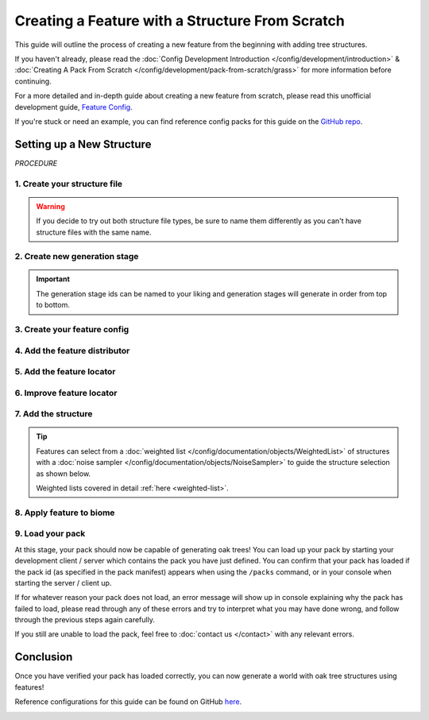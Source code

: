 ================================================
Creating a Feature with a Structure From Scratch
================================================

This guide will outline the process of creating a new feature from the beginning
with adding tree structures.

If you haven't already, please read the
:doc:`Config Development Introduction </config/development/introduction>` &
:doc:`Creating A Pack From Scratch </config/development/pack-from-scratch/grass>`
for more information before continuing.

For a more detailed and in-depth guide about creating a new feature from scratch, please read
this unofficial development guide, `Feature Config <https://terra.atr.sh/#/page/feature%20config>`__.

If you're stuck or need an example, you can find reference config packs for this guide on the
`GitHub repo <https://github.com/PolyhedralDev/TerraPackFromScratch/>`_\.

Setting up a New Structure
==========================

`PROCEDURE`

1. Create your structure file
-----------------------------

.. card::

    :doc:`Structure </config/documentation/objects/Structure>` files can
    either be dynamic TerraScript ``.tesf`` or static schematic ``.schem`` files.

    .. tab-set::

            .. tab-item:: TerraScript

                TerraScript files are written in the :doc:`TerraScript Language </config/documentation/terrascript/index>`.
                TerraScript allows for procedurally generated structures and unique complex structure layouts.

                1. Add the ``structure-terrascript-loader`` addon to the pack manifest, using versions ``1.+``

                .. code-block:: yaml
                    :caption: pack.yml
                    :linenos:
                    :emphasize-lines: 6

                    id: YOUR_PACK_ID
                    version: 0.5.0

                    addons:
                      ...
                      structure-terrascript-loader: "1.+"

                2. Create a blank ``.tesf`` file.

                3. Add TerraScript within the ``.tesf`` file to generate the structure.

                ``oak_tree.tesf`` will be the example file name used for this guide.

                A barebones sample ``oak_tree.tesf`` file has been provided below if you need it.

                .. code-block:: yaml
                    :caption: oak_tree.tesf
                    :linenos:

                    block(0, 0, 0, "minecraft:oak_log", true);
                    block(0, 1, 0, "minecraft:oak_leaves", false);

            .. tab-item:: Schematic

                Schematic files consist of an arrangement of blocks that make up a structure that can be saved through
                `WorldEdit <https://worldedit.enginehub.org/en/latest/usage/clipboard/>`__.

                1. Add the ``structure-sponge-loader`` addon to the pack manifest, using versions ``1.+``

                .. code-block:: yaml
                    :caption: pack.yml
                    :linenos:
                    :emphasize-lines: 6

                    id: YOUR_PACK_ID
                    version: 0.5.0

                    addons:
                      ...
                      structure-sponge-loader: "1.+"

                2. Source a ``.schem`` file, these can be created using `WorldEdit <https://worldedit.enginehub.org/en/latest/usage/clipboard/>`__ if you wish to create your own.

                3. Add the ``.schem`` file to your pack.

                ``oak_tree.schem`` will be the example file name used for this guide.

                A sample ``oak_tree.schem`` can be found on `GitHub <https://github.com/PolyhedralDev/TerraPackFromScratch/tree/master/4-adding-trees>`_ if needed.

.. warning::

    If you decide to try out both structure file types, be sure to name them differently as you can't have
    structure files with the same name.

2. Create new generation stage
------------------------------

.. card::

    It's best to categorize feature into different stages to not only keep feature
    organization tidy, but to allow particular features to generate before others.

    For example, you may want to generate trees before grass, so trees aren't blocked from
    generating by the grass.

    We will now utilize the ``generation-stage-feature`` addon that was added in
    :doc:`Setting up a New Feature </config/development/pack-from-scratch/grass>` to
    create a new generation stage.

    .. code-block:: yaml
        :caption: pack.yml
        :linenos:
        :emphasize-lines: 6-7

        id: YOUR_PACK_ID

        ...

        stages:
          - id: trees
            type: FEATURE
          # The trees generation stage will come before flora, making it generate first.
          - id: flora
            type: FEATURE

.. important::

    The generation stage ids can be named to your liking and generation stages will generate in order from top to bottom.

3. Create your feature config
-----------------------------

.. card::

    We will now utilize the ``config-feature`` addon that was added in
    :doc:`Setting up a New Feature </config/development/pack-from-scratch/grass>` to
    create a new feature config file.

    :ref:`Create a blank config file <create-config-file>` with the file name ``oak_tree_feature.yml``.

    Set the :ref:`config type <config-types>` via the ``type``
    :ref:`parameter <parameters>`, and config ``id`` as shown below.

    .. code-block:: yaml
        :caption: oak_tree_feature.yml
        :linenos:

        id: OAK_TREE_FEATURE
        type: FEATURE

4. Add the feature distributor
------------------------------

.. card::

    We will now utilize the ``config-distributors`` addon that was added in
    :doc:`Setting up a New Feature </config/development/pack-from-scratch/grass>` to add the distributor.

    Configure ``oak_tree_feature.yml`` to utilize the ``PADDED_GRID`` distributor type as shown below.

    .. code-block:: yaml
        :caption: oak_tree_feature.yml
        :linenos:
        :emphasize-lines: 4-8

        id: OAK_TREE_FEATURE
        type: FEATURE

        distributor:
          type: PADDED_GRID
          width: 12
          padding: 4
          salt: 5864

    The ``PADDED_GRID`` distributor type utilizes cells in a grid with
    the feature placed within each cell with padding between each cell
    to ensure that features don't generate too close to one another.

    ``PADDED_GRID`` utilizes the nested :ref:`parameters <parameters>` ``width``, ``padding``, and ``salt``.

    * ``Width`` - Determines the size of each cell that will contain your feature.
    * ``Padding`` - Determines the gap between each cell.
    * ``Salt`` - Typically a random number that offsets the distributor results to prevent feature placement overlap with the same distributor type. Salt function covered in detail :ref:`here <noise-sampler-salt-theory>`.

    .. image:: /img/config/development/pack-from-scratch/paddedgrid.png
        :width: 75%

    .. note::
        Documentation of ``PADDED_GRID`` and other distributor types can be found :doc:`here </config/documentation/objects/Distributor>`.

5. Add the feature locator
--------------------------

.. card::

    We will now utilize the ``config-locators`` addon that was added in
    :doc:`Setting up a New Feature </config/development/pack-from-scratch/grass>` to add the locator.

    Configure ``oak_tree_feature.yml`` to utilize the ``TOP`` locator type as shown below.

    .. code-block:: yaml
        :caption: oak_tree_feature.yml
        :linenos:
        :emphasize-lines: 7-11

        id: OAK_TREE_FEATURE
        type: FEATURE

        distributor:
          ...

        locator:
          type: TOP
          range:
            min: 0
            max: 319

    The ``TOP`` locator type will place the feature on the block located at the highest y-level rather than every block
    with air above it with the ``SURFACE`` locator.

    .. note::
        Documentation of the various locator types available can be found :doc:`here </config/documentation/objects/Locator>`.


6. Improve feature locator
--------------------------

.. card::

    Just like with the ``SURFACE`` locator when adding short grass, the ``TOP`` locator is handy for placing features at
    the highest block, but it doesn't check the block it places the feature upon.

    Utilizing the ``AND`` locator, we can use multiple :doc:`locators </config/documentation/objects/Locator>` for
    stricter criteria for where the feature can generate.

    Using the ``PATTERN`` locator with the ``type`` specified to use ``MATCH_SET`` will allow us to specify the blocks
    that must match in order to generate the feature.

    Add the highlighted lines below to add the additional locator.

    .. code-block:: yaml
        :caption: feature.yml
        :linenos:
        :emphasize-lines: 8-21

        id: OAK_TREE_FEATURE
        type: FEATURE

        distributor:
          ...

        locator:
          type: AND
          locators:
            - type: TOP
              range: &range  #range values anchored for other locators to use
                min: 0
                max: 319
            - type: PATTERN
              range: *range  #references previously anchored range values
              pattern:
                type: MATCH_SET
                blocks:
                  - minecraft:grass_block
                  - minecraft:dirt
                offset: -1

7. Add the structure
--------------------

.. card::

    You can now add your :doc:`structure </config/documentation/objects/Structure>` to the ``oak_tree_feature`` config with the highlighted lines below.

    .. code-block:: yaml
        :caption: oak_tree_feature.yml
        :linenos:
        :emphasize-lines: 10-13

        id: OAK_TREE_FEATURE
        type: FEATURE

        distributor:
          ...

        locator:
          ...

        structures:
          distribution:
            type: CONSTANT
          structures: oak_tree

.. tip::

    Features can select from a :doc:`weighted list </config/documentation/objects/WeightedList>` of structures with a
    :doc:`noise sampler </config/documentation/objects/NoiseSampler>`
    to guide the structure selection as shown below.

    .. code-block:: yaml
        :caption: feature.yml
        :linenos:

        structures:
          distribution:
            type: WHITE_NOISE
            salt: 4357
          structures:
            - oak_tree_1: 1
            - oak_tree_2: 1
            - oak_tree_3: 1

    Weighted lists covered in detail :ref:`here <weighted-list>`.

8. Apply feature to biome
-------------------------

.. card::

    We'll now add the tree feature to ``FIRST_BIOME``.

    Add the highlighted lines below to the ``FIRST_BIOME`` config.

    .. code-block:: yaml
        :caption: first_biome.yml
        :linenos:
        :emphasize-lines: 11-12

        id: FIRST_BIOME
        type: BIOME

        vanilla: minecraft:plains

        ...

        features:
          trees:
            - OAK_TREE_FEATURE
          flora:
            - GRASS_FEATURE

    The ``OAK_TREE_FEATURE`` feature should now generate your oak tree structures in ``FIRST_BIOME``.

9. Load your pack
-----------------
At this stage, your pack should now be capable of generating oak trees! You can load up your pack by starting your
development client / server which contains the pack you have just defined. You can confirm that your pack has loaded
if the pack id (as specified in the pack manifest) appears when using the ``/packs`` command, or in your console
when starting the server / client up.

If for whatever reason your pack does not load, an error message will show up in console explaining why the pack
has failed to load, please read through any of these errors and try to interpret what you may have done wrong,
and follow through the previous steps again carefully.

If you still are unable to load the pack, feel free to :doc:`contact us </contact>` with any relevant errors.

Conclusion
==========

Once you have verified your pack has loaded correctly, you can now generate a world with oak tree structures
using features!

Reference configurations for this guide can be found on GitHub
`here <https://github.com/PolyhedralDev/TerraPackFromScratch/tree/master/5-adding-trees>`_.

.. image:: /img/config/development/pack-from-scratch/trees/trees-tesf.png

.. image:: /img/config/development/pack-from-scratch/trees/trees-schem.png